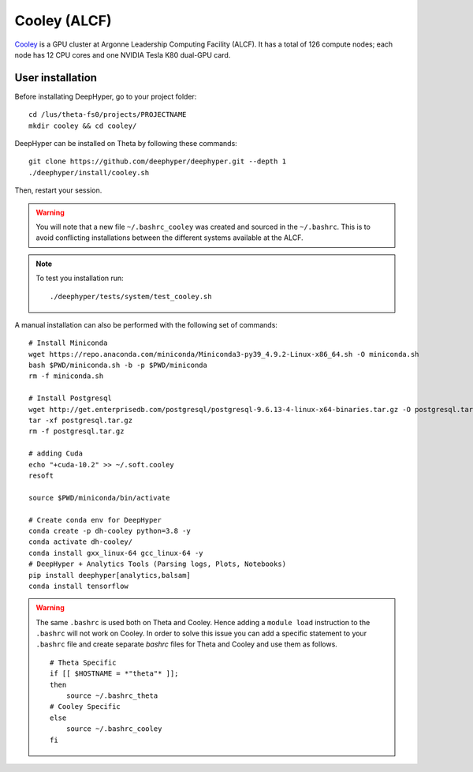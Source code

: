 Cooley (ALCF)
*************

`Cooley <https://www.alcf.anl.gov/user-guides/cooley>`_ is a GPU cluster at Argonne Leadership Computing Facility (ALCF). It has a total of 126 compute nodes; each node has 12 CPU cores and one NVIDIA Tesla K80 dual-GPU card.


User installation
=================

Before installating DeepHyper, go to your project folder::

    cd /lus/theta-fs0/projects/PROJECTNAME
    mkdir cooley && cd cooley/

DeepHyper can be installed on Theta by following these commands::

    git clone https://github.com/deephyper/deephyper.git --depth 1
    ./deephyper/install/cooley.sh

Then, restart your session.

.. warning::
    You will note that a new file ``~/.bashrc_cooley`` was created and sourced in the ``~/.bashrc``. This is to avoid conflicting installations between the different systems available at the ALCF.

.. note::
    To test you installation run::

        ./deephyper/tests/system/test_cooley.sh


A manual installation can also be performed with the following set of commands::

    # Install Miniconda
    wget https://repo.anaconda.com/miniconda/Miniconda3-py39_4.9.2-Linux-x86_64.sh -O miniconda.sh
    bash $PWD/miniconda.sh -b -p $PWD/miniconda
    rm -f miniconda.sh

    # Install Postgresql
    wget http://get.enterprisedb.com/postgresql/postgresql-9.6.13-4-linux-x64-binaries.tar.gz -O postgresql.tar.gz
    tar -xf postgresql.tar.gz
    rm -f postgresql.tar.gz

    # adding Cuda
    echo "+cuda-10.2" >> ~/.soft.cooley
    resoft

    source $PWD/miniconda/bin/activate

    # Create conda env for DeepHyper
    conda create -p dh-cooley python=3.8 -y
    conda activate dh-cooley/
    conda install gxx_linux-64 gcc_linux-64 -y
    # DeepHyper + Analytics Tools (Parsing logs, Plots, Notebooks)
    pip install deephyper[analytics,balsam]
    conda install tensorflow

.. warning::
    The same ``.bashrc`` is used both on Theta and Cooley. Hence adding a ``module load`` instruction to the ``.bashrc`` will not work on Cooley. In order to solve this issue you can add a specific statement to your ``.bashrc`` file and create separate *bashrc* files for Theta and Cooley and use them as follows.
    ::

        # Theta Specific
        if [[ $HOSTNAME = *"theta"* ]];
        then
            source ~/.bashrc_theta
        # Cooley Specific
        else
            source ~/.bashrc_cooley
        fi
